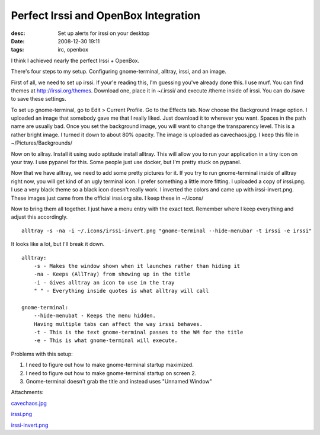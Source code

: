 Perfect Irssi and OpenBox Integration
#####################################
:desc: Set up alerts for irssi on your desktop
:date: 2008-12-30 19:11
:tags: irc, openbox

I think I achieved nearly the perfect Irssi + OpenBox.

There's four steps to my setup. Configuring gnome-terminal, alltray,
irssi, and an image.

First of all, we need to set up irssi. If your'e reading this, I'm
guessing you've already done this. I use murf. You can find themes at
http://irssi.org/themes. Download one, place it in ~/.irssi/ and
execute /theme inside of irssi. You can do /save to save these settings.

To set up gnome-terminal, go to Edit > Current Profile. Go to the
Effects tab. Now choose the Background Image option. I uploaded an image
that somebody gave me that I really liked. Just download it to wherever
you want. Spaces in the path name are usually bad. Once you set the
background image, you will want to change the transparency level. This
is a rather bright image. I turned it down to about 80% opacity. The
image is uploaded as cavechaos.jpg. I keep this file in
~/Pictures/Backgrounds/

Now on to allray. Install it using sudo aptitude install alltray. This
will allow you to run your application in a tiny icon on your tray. I
use pypanel for this. Some people just use docker, but I'm pretty stuck
on pypanel.

Now that we have alltray, we need to add some pretty pictures for it. If
you try to run gnome-terminal inside of alltray right now, you will get
kind of an ugly terminal icon. I prefer something a little more fitting.
I uploaded a copy of irssi.png. I use a very black theme so a black icon
doesn't really work. I inverted the colors and came up with
irssi-invert.png. These images just came from the official irssi.org
site. I keep these in ~/.icons/

Now to bring them all together. I just have a menu entry with the exact
text. Remember where I keep everything and adjust this accordingly.

::

    alltray -s -na -i ~/.icons/irssi-invert.png "gnome-terminal --hide-menubar -t irssi -e irssi"

It looks like a lot, but I'll break it down.

::

    alltray:
        -s - Makes the window shown when it launches rather than hiding it
        -na - Keeps (AllTray) from showing up in the title
        -i - Gives alltray an icon to use in the tray
        " " - Everything inside quotes is what alltray will call

    gnome-terminal:
        --hide-menubat - Keeps the menu hidden.
        Having multiple tabs can affect the way irssi behaves.
        -t - This is the text gnome-terminal passes to the WM for the title
        -e - This is what gnome-terminal will execute.

Problems with this setup:

1. I need to figure out how to make gnome-terminal startup maximized.
#. I need to figure out how to make gnome-terminal startup on screen 2.
#. Gnome-terminal doesn't grab the title and instead uses "Unnamed Window"

Attachments:

|image0| `cavechaos.jpg`_

|image0| `irssi.png`_

|image0| `irssi-invert.png`_

.. _cavechaos.jpg: /files/uploads/cavechaos.jpg
.. _irssi.png: /files/uploads/irssi.png
.. _irssi-invert.png: /files/uploads/irssi-invert.png

.. |image0| image:: files/icons/image-x-generic.png
